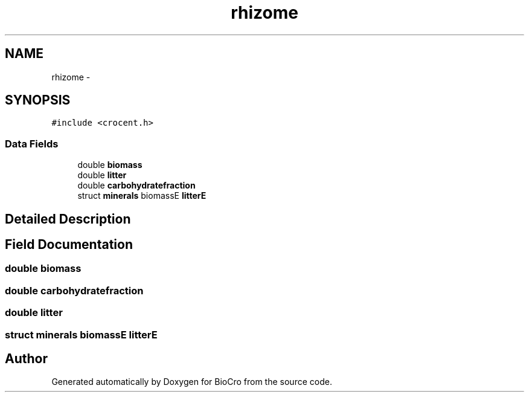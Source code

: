 .TH "rhizome" 3 "Fri Apr 3 2015" "Version 0.92" "BioCro" \" -*- nroff -*-
.ad l
.nh
.SH NAME
rhizome \- 
.SH SYNOPSIS
.br
.PP
.PP
\fC#include <crocent\&.h>\fP
.SS "Data Fields"

.in +1c
.ti -1c
.RI "double \fBbiomass\fP"
.br
.ti -1c
.RI "double \fBlitter\fP"
.br
.ti -1c
.RI "double \fBcarbohydratefraction\fP"
.br
.ti -1c
.RI "struct \fBminerals\fP biomassE \fBlitterE\fP"
.br
.in -1c
.SH "Detailed Description"
.PP 
.SH "Field Documentation"
.PP 
.SS "double biomass"

.SS "double carbohydratefraction"

.SS "double litter"

.SS "struct \fBminerals\fP biomassE litterE"


.SH "Author"
.PP 
Generated automatically by Doxygen for BioCro from the source code\&.

